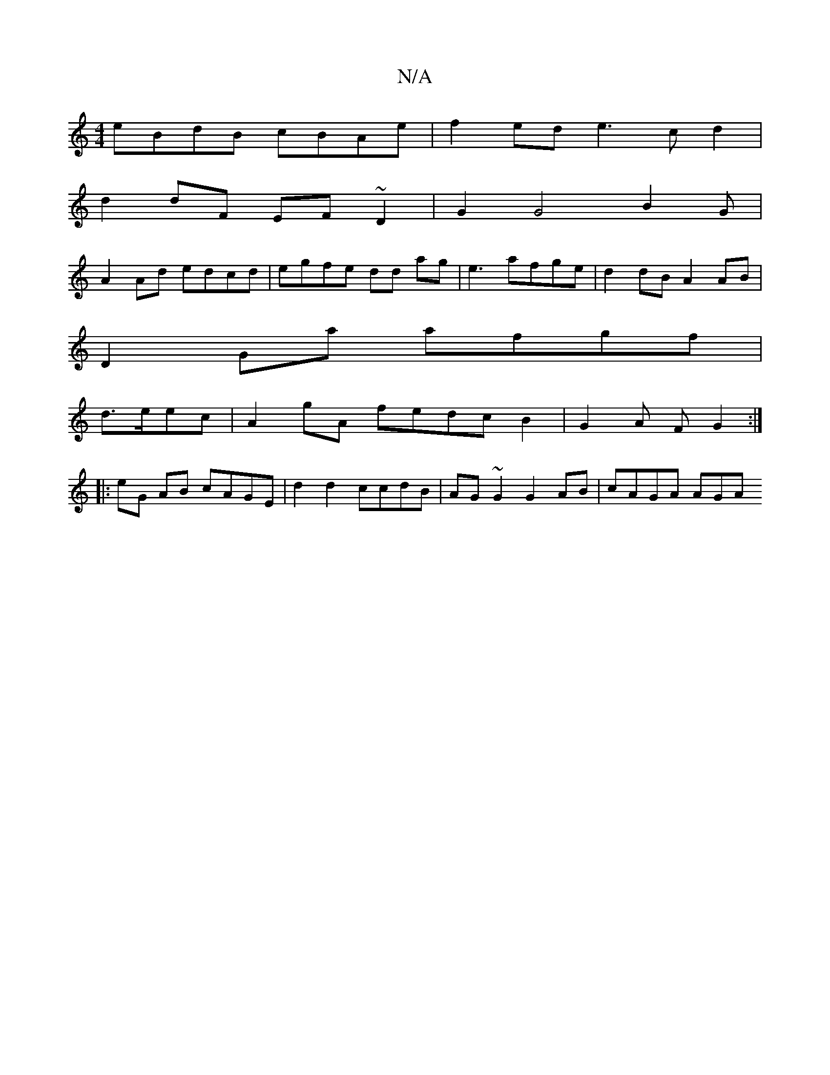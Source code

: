 X:1
T:N/A
M:4/4
R:N/A
K:Cmajor
 eBdB cBAe | f2ed e3c d2 |
d2 dF EF~D2 | G2 G4 B2 G|
A2Ad edcd | egfe dd ag-| e3 afge | d2dB A2 AB |
D2 Ga afgf |
d>eec | A2 gA fedc B2 | G2 A F G2 :|
|: eG AB cAGE | d2 d2 ccdB | AG~G2 G2AB |cAGA AGA